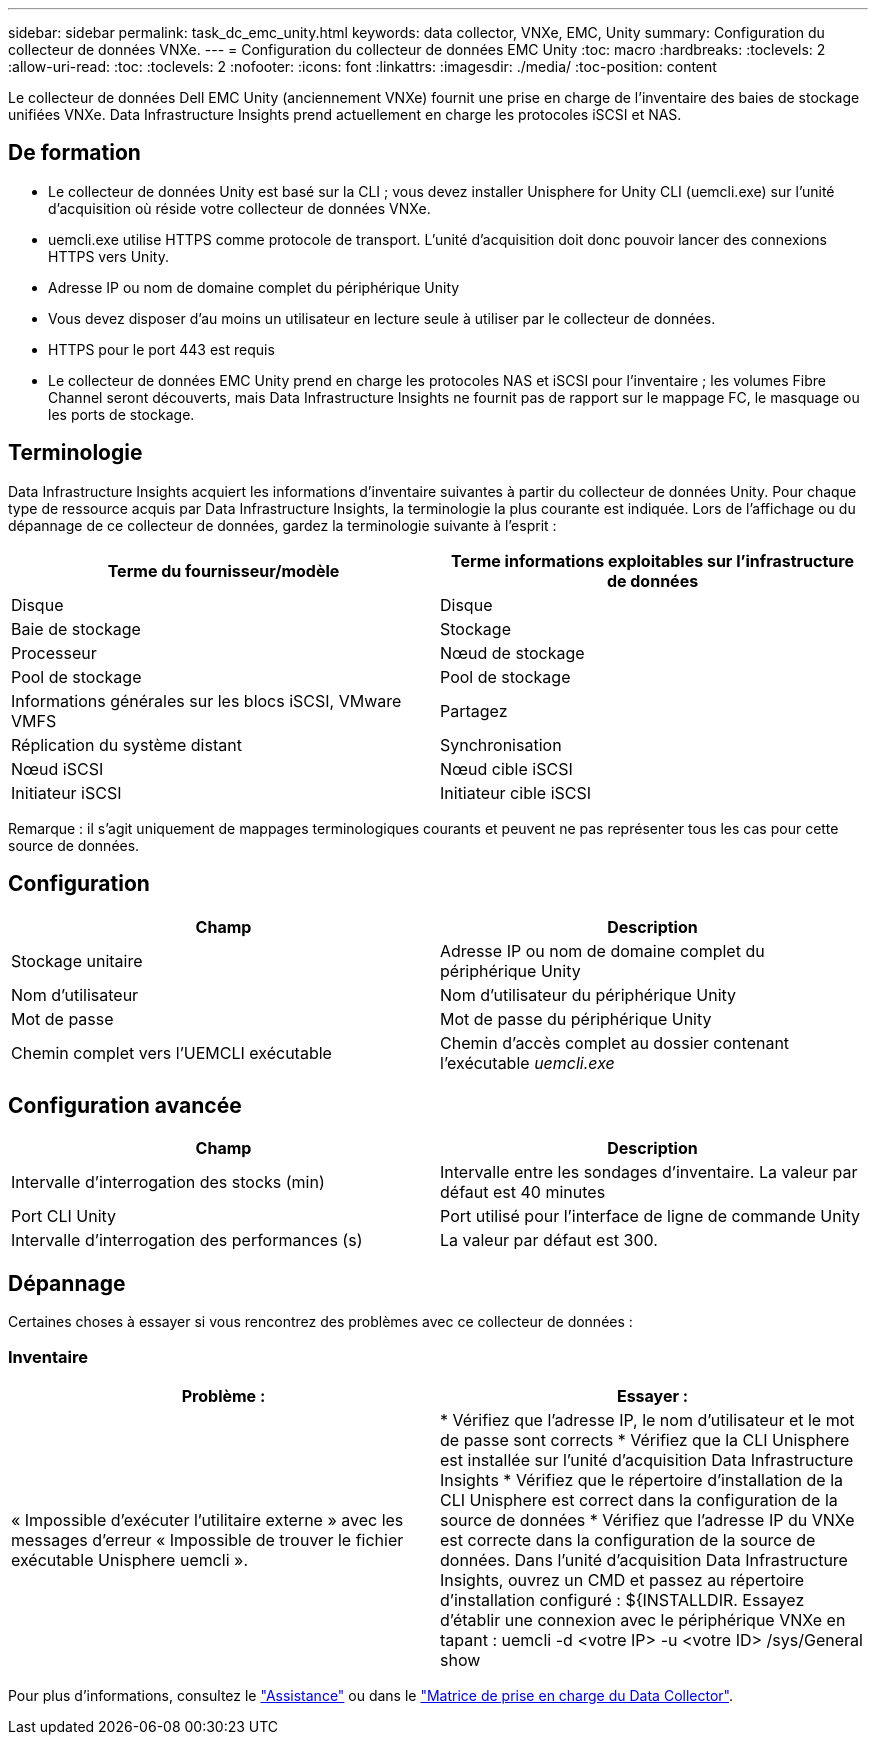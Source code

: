 ---
sidebar: sidebar 
permalink: task_dc_emc_unity.html 
keywords: data collector, VNXe, EMC, Unity 
summary: Configuration du collecteur de données VNXe. 
---
= Configuration du collecteur de données EMC Unity
:toc: macro
:hardbreaks:
:toclevels: 2
:allow-uri-read: 
:toc: 
:toclevels: 2
:nofooter: 
:icons: font
:linkattrs: 
:imagesdir: ./media/
:toc-position: content


[role="lead"]
Le collecteur de données Dell EMC Unity (anciennement VNXe) fournit une prise en charge de l'inventaire des baies de stockage unifiées VNXe. Data Infrastructure Insights prend actuellement en charge les protocoles iSCSI et NAS.



== De formation

* Le collecteur de données Unity est basé sur la CLI ; vous devez installer Unisphere for Unity CLI (uemcli.exe) sur l'unité d'acquisition où réside votre collecteur de données VNXe.
* uemcli.exe utilise HTTPS comme protocole de transport. L'unité d'acquisition doit donc pouvoir lancer des connexions HTTPS vers Unity.
* Adresse IP ou nom de domaine complet du périphérique Unity
* Vous devez disposer d'au moins un utilisateur en lecture seule à utiliser par le collecteur de données.
* HTTPS pour le port 443 est requis
* Le collecteur de données EMC Unity prend en charge les protocoles NAS et iSCSI pour l'inventaire ; les volumes Fibre Channel seront découverts, mais Data Infrastructure Insights ne fournit pas de rapport sur le mappage FC, le masquage ou les ports de stockage.




== Terminologie

Data Infrastructure Insights acquiert les informations d'inventaire suivantes à partir du collecteur de données Unity. Pour chaque type de ressource acquis par Data Infrastructure Insights, la terminologie la plus courante est indiquée. Lors de l'affichage ou du dépannage de ce collecteur de données, gardez la terminologie suivante à l'esprit :

[cols="2*"]
|===
| Terme du fournisseur/modèle | Terme informations exploitables sur l'infrastructure de données 


| Disque | Disque 


| Baie de stockage | Stockage 


| Processeur | Nœud de stockage 


| Pool de stockage | Pool de stockage 


| Informations générales sur les blocs iSCSI, VMware VMFS | Partagez 


| Réplication du système distant | Synchronisation 


| Nœud iSCSI | Nœud cible iSCSI 


| Initiateur iSCSI | Initiateur cible iSCSI 
|===
Remarque : il s'agit uniquement de mappages terminologiques courants et peuvent ne pas représenter tous les cas pour cette source de données.



== Configuration

[cols="2*"]
|===
| Champ | Description 


| Stockage unitaire | Adresse IP ou nom de domaine complet du périphérique Unity 


| Nom d'utilisateur | Nom d'utilisateur du périphérique Unity 


| Mot de passe | Mot de passe du périphérique Unity 


| Chemin complet vers l'UEMCLI exécutable | Chemin d'accès complet au dossier contenant l'exécutable _uemcli.exe_ 
|===


== Configuration avancée

[cols="2*"]
|===
| Champ | Description 


| Intervalle d'interrogation des stocks (min) | Intervalle entre les sondages d'inventaire. La valeur par défaut est 40 minutes 


| Port CLI Unity | Port utilisé pour l'interface de ligne de commande Unity 


| Intervalle d'interrogation des performances (s) | La valeur par défaut est 300. 
|===


== Dépannage

Certaines choses à essayer si vous rencontrez des problèmes avec ce collecteur de données :



=== Inventaire

[cols="2*"]
|===
| Problème : | Essayer : 


| « Impossible d'exécuter l'utilitaire externe » avec les messages d'erreur « Impossible de trouver le fichier exécutable Unisphere uemcli ». | * Vérifiez que l'adresse IP, le nom d'utilisateur et le mot de passe sont corrects * Vérifiez que la CLI Unisphere est installée sur l'unité d'acquisition Data Infrastructure Insights * Vérifiez que le répertoire d'installation de la CLI Unisphere est correct dans la configuration de la source de données * Vérifiez que l'adresse IP du VNXe est correcte dans la configuration de la source de données. Dans l'unité d'acquisition Data Infrastructure Insights, ouvrez un CMD et passez au répertoire d'installation configuré : ${INSTALLDIR. Essayez d'établir une connexion avec le périphérique VNXe en tapant : uemcli -d <votre IP> -u <votre ID> /sys/General show 
|===
Pour plus d'informations, consultez le link:concept_requesting_support.html["Assistance"] ou dans le link:reference_data_collector_support_matrix.html["Matrice de prise en charge du Data Collector"].
